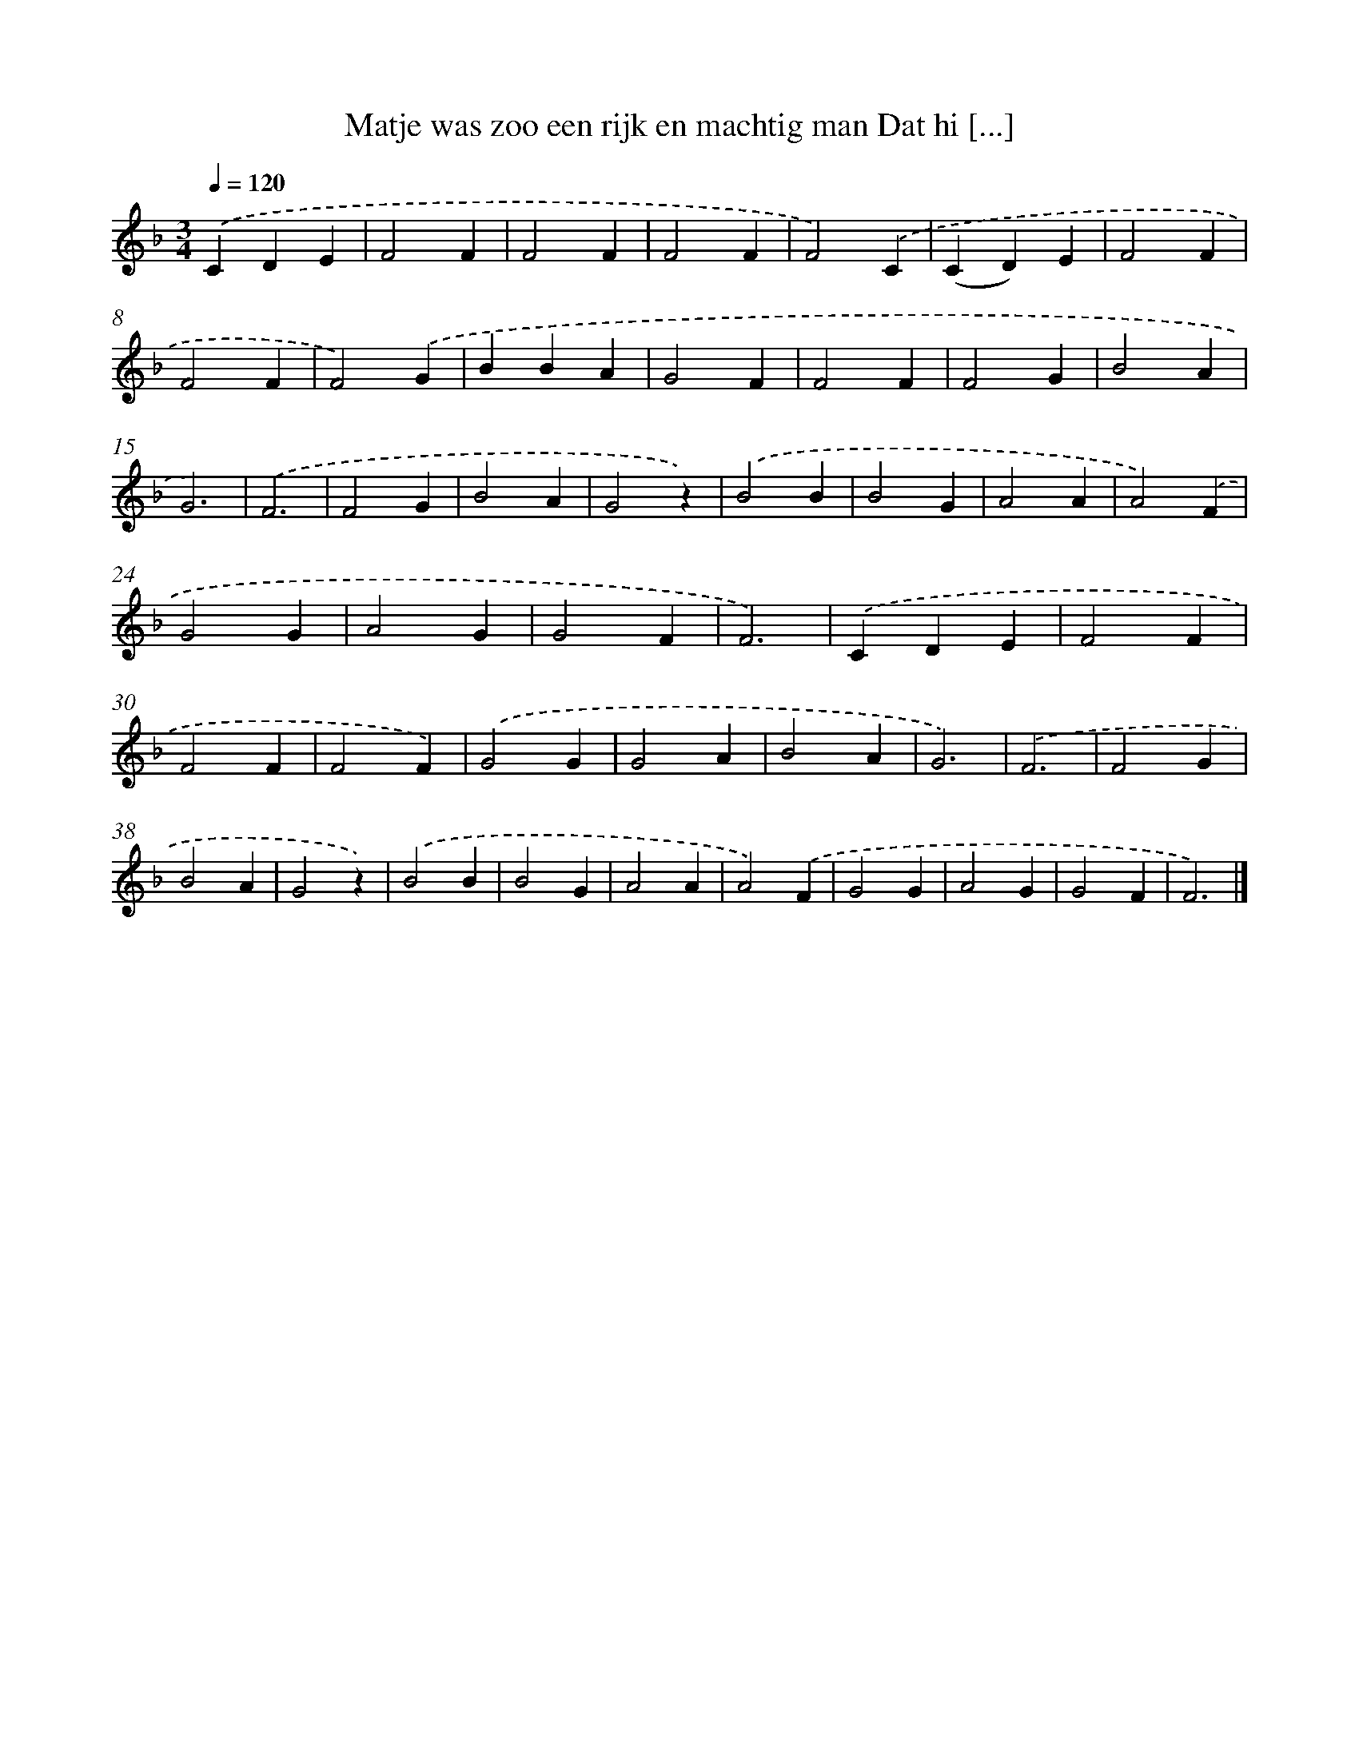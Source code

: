 X: 9486
T: Matje was zoo een rijk en machtig man Dat hi [...]
%%abc-version 2.0
%%abcx-abcm2ps-target-version 5.9.1 (29 Sep 2008)
%%abc-creator hum2abc beta
%%abcx-conversion-date 2018/11/01 14:36:56
%%humdrum-veritas 3805840123
%%humdrum-veritas-data 2195001644
%%continueall 1
%%barnumbers 0
L: 1/4
M: 3/4
Q: 1/4=120
K: F clef=treble
.('CDE |
F2F |
F2F |
F2F |
F2).('C |
(CD)E |
F2F |
F2F |
F2).('G |
BBA |
G2F |
F2F |
F2G |
B2A |
G3) |
.('F3 |
F2G |
B2A |
G2z) |
.('B2B |
B2G |
A2A |
A2).('F |
G2G |
A2G |
G2F |
F3) |
.('CDE |
F2F |
F2F |
F2F) |
.('G2G |
G2A |
B2A |
G3) |
.('F3 |
F2G |
B2A |
G2z) |
.('B2B |
B2G |
A2A |
A2).('F |
G2G |
A2G |
G2F |
F3) |]
